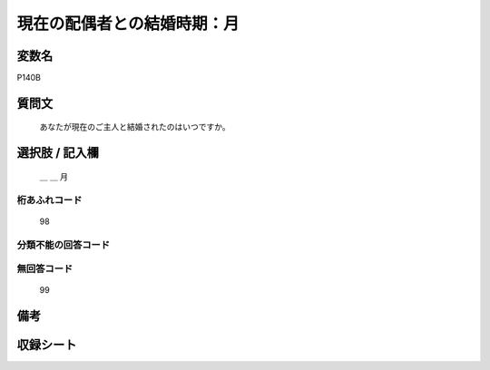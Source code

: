.. title:: P140B
.. rst-class:: item

====================================================================================================
現在の配偶者との結婚時期：月
====================================================================================================

.. rst-class:: varname

変数名
==================

P140B

.. rst-class:: question

質問文
==================


   あなたが現在のご主人と結婚されたのはいつですか。



.. rst-class:: answer

選択肢 / 記入欄
======================

  ＿ ＿ 月



.. rst-class:: overflow

桁あふれコード
-------------------------------
  98


.. rst-class:: not_classified

分類不能の回答コード
-------------------------------------
  


.. rst-class:: not_available

無回答コード
-------------------------------------
  99


.. rst-class:: bikou

備考
==================
 



.. rst-class:: include_sheet

収録シート
=======================================
.. hlist::
   :columns: 3
   
   
   * p16d_1
   
   * p21e_1
   
   


.. index:: P140B